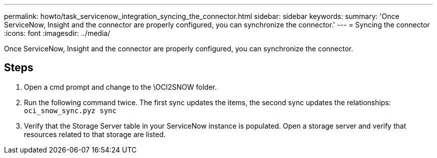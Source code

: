---
permalink: howto/task_servicenow_integration_syncing_the_connector.html
sidebar: sidebar
keywords: 
summary: 'Once ServiceNow, Insight and the connector are properly configured, you can synchronize the connector.'
---
= Syncing the connector
:icons: font
:imagesdir: ../media/

[.lead]
Once ServiceNow, Insight and the connector are properly configured, you can synchronize the connector.

== Steps

. Open a cmd prompt and change to the \OCI2SNOW folder.
. Run the following command twice. The first sync updates the items, the second sync updates the relationships: `oci_snow_sync.pyz sync`
. Verify that the Storage Server table in your ServiceNow instance is populated. Open a storage server and verify that resources related to that storage are listed.
